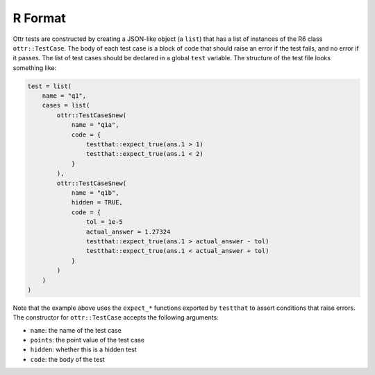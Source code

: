 R Format
========

Ottr tests are constructed by creating a JSON-like object (a ``list``) that has a list of instances
of the R6 class ``ottr::TestCase``. The body of each test case is a block of code that should raise
an error if the test fails, and no error if it passes. The list of test cases should be declared in
a global ``test`` variable. The structure of the test file looks something like:

.. code-block:: r

    test = list(
        name = "q1",
        cases = list(
            ottr::TestCase$new(
                name = "q1a",
                code = {
                    testthat::expect_true(ans.1 > 1)
                    testthat::expect_true(ans.1 < 2)
                }
            ),
            ottr::TestCase$new(
                name = "q1b",
                hidden = TRUE,
                code = {
                    tol = 1e-5
                    actual_answer = 1.27324
                    testthat::expect_true(ans.1 > actual_answer - tol)
                    testthat::expect_true(ans.1 < actual_answer + tol)
                }
            )
        )
    )

Note that the example above uses the ``expect_*`` functions exported by ``testthat`` to assert
conditions that raise errors. The constructor for ``ottr::TestCase`` accepts the following 
arguments:

- ``name``: the name of the test case
- ``points``: the point value of the test case
- ``hidden``: whether this is a hidden test
- ``code``: the body of the test
